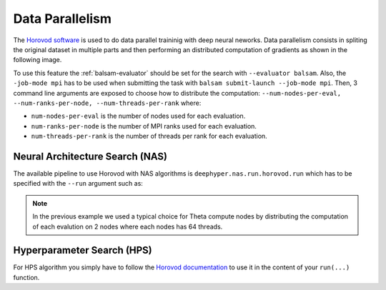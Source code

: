 Data Parallelism
****************

The `Horovod software <https://github.com/horovod/horovod>`_ is used to do data parallel traininig with deep neural neworks. Data parallelism consists in spliting the original dataset in multiple parts and then performing an distributed computation of gradients as shown in the following image.

.. image:: ../_static/img/user_guides/data_parallelism/data-parallelism.png
   :scale: 100 %
   :alt: data parallelism with horovod
   :align: center

To use this feature the :ref:`balsam-evaluator` should be set for the search with ``--evaluator balsam``. Also, the ``-job-mode mpi`` has to be used when submitting the task with ``balsam submit-launch --job-mode mpi``. Then, 3 command line arguments are exposed to choose how to distribute the computation: ``--num-nodes-per-eval, --num-ranks-per-node, --num-threads-per-rank`` where:

- ``num-nodes-per-eval`` is the number of nodes used for each evaluation.
- ``num-ranks-per-node`` is the number of MPI ranks used for each evaluation.
- ``num-threads-per-rank`` is the number of threads per rank for each evaluation.

Neural Architecture Search (NAS)
================================

The available pipeline to use Horovod with NAS algorithms is ``deephyper.nas.run.horovod.run`` which has to be specified with the ``--run`` argument such as:

.. code-block:: console
    :caption: bash

    $ python -m deephyper.search.nas.regevo --problem deephyper.benchmark.nas.linearReg.Problem --evaluator balsam --max-evals 5 --num-nodes-per-eval 2 --num-ranks-per-node 1 --num-threads-per-rank 64 --run deephyper.nas.run.horovod.run

.. note::

    In the previous example we used a typical choice for Theta compute nodes by distributing the computation of each evalution on 2 nodes where each nodes has 64 threads.

Hyperparameter Search (HPS)
===========================

For HPS algorithm you simply have to follow the `Horovod documentation <https://horovod.readthedocs.io/>`_ to use it in the content of your ``run(...)`` function.